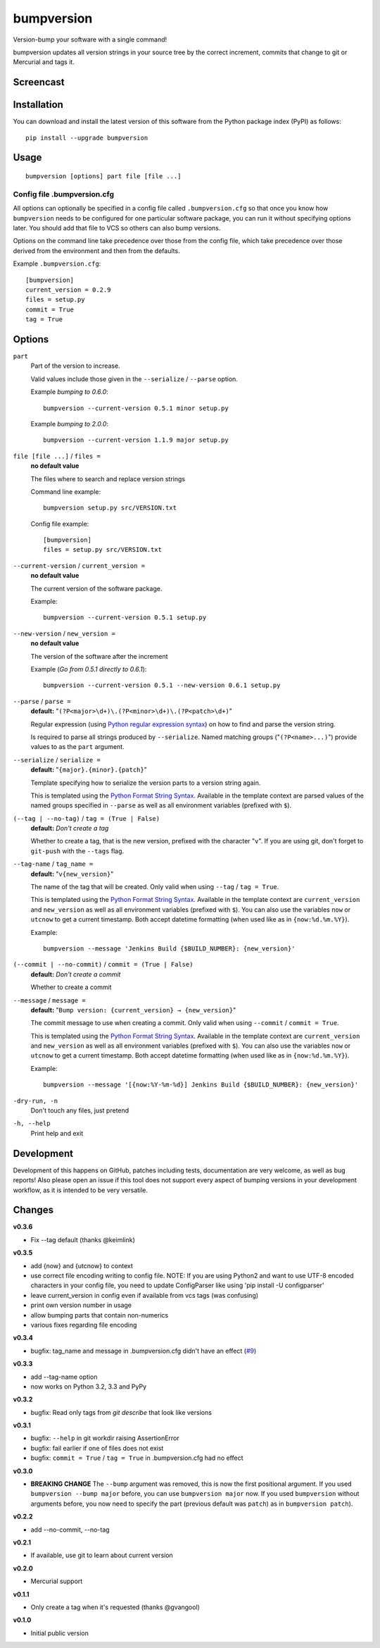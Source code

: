 ===========
bumpversion
===========

Version-bump your software with a single command!

bumpversion updates all version strings in your source tree by the correct
increment, commits that change to git or Mercurial and tags it.

.. image:: https://pypip.in/v/bumpversion/badge.png
  :target: https://pypi.python.org/pypi/bumpversion

.. image:: https://pypip.in/d/bumpversion/badge.png
  :target: https://pypi.python.org/pypi/bumpversion

.. image:: https://travis-ci.org/peritus/bumpversion.png?branch=master
  :target: https://travis-ci.org/peritus/bumpversion

Screencast
==========

.. image:: https://dl.dropboxusercontent.com/u/8735936/Screen%20Shot%202013-04-12%20at%202.43.46%20PM.png
  :target: http://goo.gl/gljhM

Installation
============

You can download and install the latest version of this software from the Python package index (PyPI) as follows::

    pip install --upgrade bumpversion

Usage
=====

::

    bumpversion [options] part file [file ...]

Config file .bumpversion.cfg
++++++++++++++++++++++++++++

All options can optionally be specified in a config file called ``.bumpversion.cfg`` so that once you know how ``bumpversion`` needs to be configured for one particular software package, you can run it without specifying options later. You should add that file to VCS so others can also bump versions.

Options on the command line take precedence over those from the config file, which take precedence over those derived from the environment and then from the defaults.

Example ``.bumpversion.cfg``::

  [bumpversion]
  current_version = 0.2.9
  files = setup.py
  commit = True
  tag = True


Options
=======
``part``
  Part of the version to increase.

  Valid values include those given in the ``--serialize`` / ``--parse`` option.

  Example `bumping to 0.6.0`::

     bumpversion --current-version 0.5.1 minor setup.py

  Example `bumping to 2.0.0`::

     bumpversion --current-version 1.1.9 major setup.py

``file [file ...]`` / ``files =``
  **no default value**

  The files where to search and replace version strings

  Command line example::

     bumpversion setup.py src/VERSION.txt

  Config file example::

    [bumpversion]
    files = setup.py src/VERSION.txt

``--current-version`` / ``current_version =``
  **no default value**

  The current version of the software package.

  Example::

     bumpversion --current-version 0.5.1 setup.py

``--new-version`` / ``new_version =``
  **no default value**

  The version of the software after the increment

  Example (`Go from 0.5.1 directly to 0.6.1`)::

      bumpversion --current-version 0.5.1 --new-version 0.6.1 setup.py

``--parse`` / ``parse =``
  **default:** "``(?P<major>\d+)\.(?P<minor>\d+)\.(?P<patch>\d+)``"

  Regular expression (using `Python regular expression syntax <http://docs.python.org/2/library/re.html#regular-expression-syntax>`_) on how to find and parse the version string.

  Is required to parse all strings produced by ``--serialize``. Named matching groups ("``(?P<name>...)``") provide values to as the ``part`` argument.

``--serialize`` / ``serialize =``
  **default:** "``{major}.{minor}.{patch}``"

  Template specifying how to serialize the version parts to a version string again.

  This is templated using the `Python Format String Syntax <http://docs.python.org/2/library/string.html#format-string-syntax>`_. Available in the template context are parsed values of the named groups specified in ``--parse`` as well as all environment variables (prefixed with ``$``).

``(--tag | --no-tag)`` / ``tag = (True | False)``
  **default:** `Don't create a tag`

  Whether to create a tag, that is the new version, prefixed with the character
  "``v``". If you are using git, don't forget to ``git-push`` with the
  ``--tags`` flag.

``--tag-name`` / ``tag_name =``
  **default:** "``v{new_version}``"

  The name of the tag that will be created. Only valid when using ``--tag`` / ``tag = True``.

  This is templated using the `Python Format String Syntax <http://docs.python.org/2/library/string.html#format-string-syntax>`_. Available in the template context are ``current_version`` and ``new_version`` as well as all environment variables (prefixed with ``$``). You can also use the variables ``now`` or ``utcnow`` to get a current timestamp. Both accept datetime formatting (when used like as in ``{now:%d.%m.%Y}``).


  Example::

    bumpversion --message 'Jenkins Build {$BUILD_NUMBER}: {new_version}'


``(--commit | --no-commit)`` / ``commit = (True | False)``
  **default:** `Don't create a commit`

  Whether to create a commit

``--message`` / ``message =``
  **default:** "``Bump version: {current_version} → {new_version}``"

  The commit message to use when creating a commit. Only valid when using ``--commit`` / ``commit = True``.

  This is templated using the `Python Format String Syntax <http://docs.python.org/2/library/string.html#format-string-syntax>`_. Available in the template context are ``current_version`` and ``new_version`` as well as all environment variables (prefixed with ``$``). You can also use the variables ``now`` or ``utcnow`` to get a current timestamp. Both accept datetime formatting (when used like as in ``{now:%d.%m.%Y}``).

  Example::

    bumpversion --message '[{now:%Y-%m-%d}] Jenkins Build {$BUILD_NUMBER}: {new_version}'

``-dry-run, -n``
  Don't touch any files, just pretend

``-h, --help``
  Print help and exit

Development
===========

Development of this happens on GitHub, patches including tests, documentation are very welcome, as well as bug reports! Also please open an issue if this tool does not support every aspect of bumping versions in your development workflow, as it is intended to be very versatile.

Changes
=======

**v0.3.6**

- Fix --tag default (thanks @keimlink)

**v0.3.5**

- add {now} and {utcnow} to context
- use correct file encoding writing to config file. NOTE: If you are using
  Python2 and want to use UTF-8 encoded characters in your config file, you
  need to update ConfigParser like using 'pip install -U configparser'
- leave current_version in config even if available from vcs tags (was
  confusing)
- print own version number in usage
- allow bumping parts that contain non-numerics
- various fixes regarding file encoding

**v0.3.4**

- bugfix: tag_name and message in .bumpversion.cfg didn't have an effect (`#9 <https://github.com/peritus/bumpversion/issues/9>`_)

**v0.3.3**

- add --tag-name option
- now works on Python 3.2, 3.3 and PyPy

**v0.3.2**

- bugfix: Read only tags from `git describe` that look like versions

**v0.3.1**

- bugfix: ``--help`` in git workdir raising AssertionError
- bugfix: fail earlier if one of files does not exist
- bugfix: ``commit = True`` / ``tag = True`` in .bumpversion.cfg had no effect

**v0.3.0**

- **BREAKING CHANGE** The ``--bump`` argument was removed, this is now the first
  positional argument.
  If you used ``bumpversion --bump major`` before, you can use
  ``bumpversion major`` now.
  If you used ``bumpversion`` without arguments before, you now
  need to specify the part (previous default was ``patch``) as in
  ``bumpversion patch``).

**v0.2.2**

- add --no-commit, --no-tag

**v0.2.1**

- If available, use git to learn about current version

**v0.2.0**

- Mercurial support

**v0.1.1**

- Only create a tag when it's requested (thanks @gvangool)

**v0.1.0**

- Initial public version

